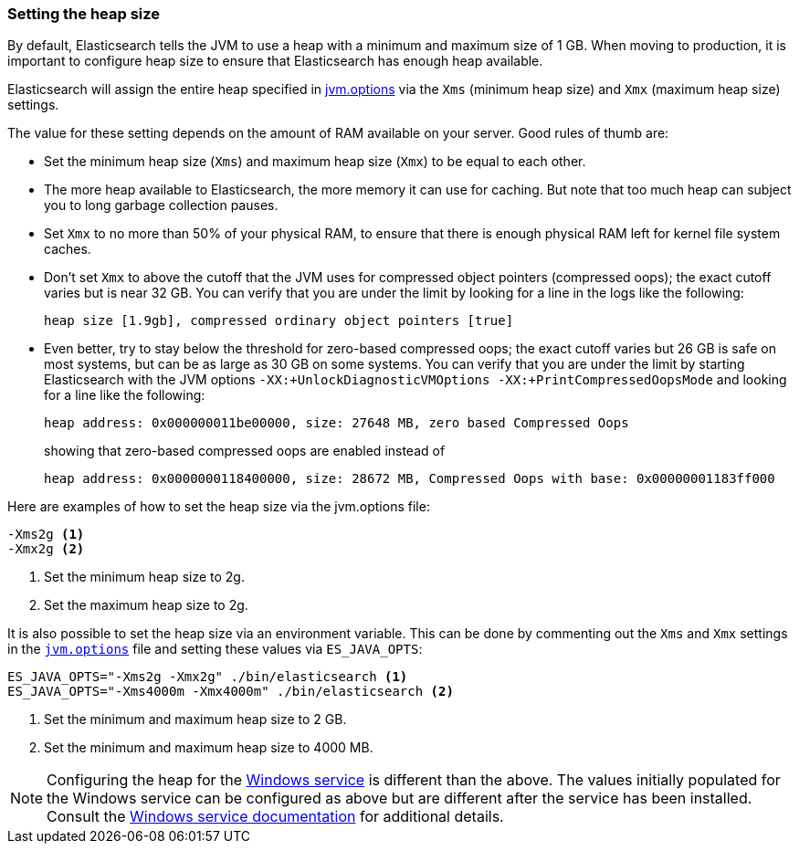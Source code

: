 [[heap-size]]
=== Setting the heap size

By default, Elasticsearch tells the JVM to use a heap with a minimum and maximum
size of 1 GB. When moving to production, it is important to configure heap size
to ensure that Elasticsearch has enough heap available.

Elasticsearch will assign the entire heap specified in
<<jvm-options,jvm.options>> via the `Xms` (minimum heap size) and `Xmx` (maximum
heap size) settings.

The value for these setting depends on the amount of RAM available on your
server. Good rules of thumb are:

* Set the minimum heap size (`Xms`) and maximum heap size (`Xmx`) to be equal to
  each other.

* The more heap available to Elasticsearch, the more memory it can use for
  caching. But note that too much heap can subject you to long garbage
  collection pauses.

* Set `Xmx` to no more than 50% of your physical RAM, to ensure that there is
  enough physical RAM left for kernel file system caches.

* Don’t set `Xmx` to above the cutoff that the JVM uses for compressed object
  pointers (compressed oops); the exact cutoff varies but is near 32 GB. You can
  verify that you are under the limit by looking for a line in the logs like the
  following:
+
    heap size [1.9gb], compressed ordinary object pointers [true]

* Even better, try to stay below the threshold for zero-based compressed oops;
  the exact cutoff varies but 26 GB is safe on most systems, but can be as large
  as 30 GB on some systems. You can verify that you are under the limit by
  starting Elasticsearch with the JVM options `-XX:+UnlockDiagnosticVMOptions
  -XX:+PrintCompressedOopsMode` and looking for a line like the following:
+
--
    heap address: 0x000000011be00000, size: 27648 MB, zero based Compressed Oops

showing that zero-based compressed oops are enabled instead of

    heap address: 0x0000000118400000, size: 28672 MB, Compressed Oops with base: 0x00000001183ff000
--

Here are examples of how to set the heap size via the jvm.options file:

[source,txt]
------------------
-Xms2g <1>
-Xmx2g <2>
------------------
<1> Set the minimum heap size to 2g.
<2> Set the maximum heap size to 2g.

It is also possible to set the heap size via an environment variable. This can
be done by commenting out the `Xms` and `Xmx` settings in the
<<jvm-options,`jvm.options`>> file and setting these values via `ES_JAVA_OPTS`:

[source,sh]
------------------
ES_JAVA_OPTS="-Xms2g -Xmx2g" ./bin/elasticsearch <1>
ES_JAVA_OPTS="-Xms4000m -Xmx4000m" ./bin/elasticsearch <2>
------------------
<1> Set the minimum and maximum heap size to 2 GB.
<2> Set the minimum and maximum heap size to 4000 MB.

NOTE: Configuring the heap for the <<windows-service,Windows service>> is
different than the above. The values initially populated for the Windows service
can be configured as above but are different after the service has been
installed. Consult the <<windows-service,Windows service documentation>> for
additional details.
